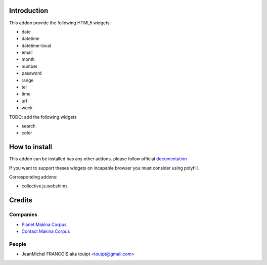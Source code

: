 Introduction
============

This addon provide the following HTML5 widgets:

* date
* datetime
* datetime-local
* email
* month
* number
* password
* range
* tel
* time
* url
* week


TODO: add the following widgets

* search
* color


How to install
==============

This addon can be installed has any other addons. please follow official
documentation_

If you want to support theses widgets on incapable browser you must consider
using polyfill.

Corresponding addons:

* collective.js.webshims


Credits
=======

Companies
---------

* `Planet Makina Corpus <http://www.makina-corpus.org>`_
* `Contact Makina Corpus <mailto:python@makina-corpus.org>`_

People
------

- JeanMichel FRANCOIS aka toutpt <toutpt@gmail.com>

.. _documentation: http://plone.org/documentation/kb/installing-add-ons-quick-how-to
